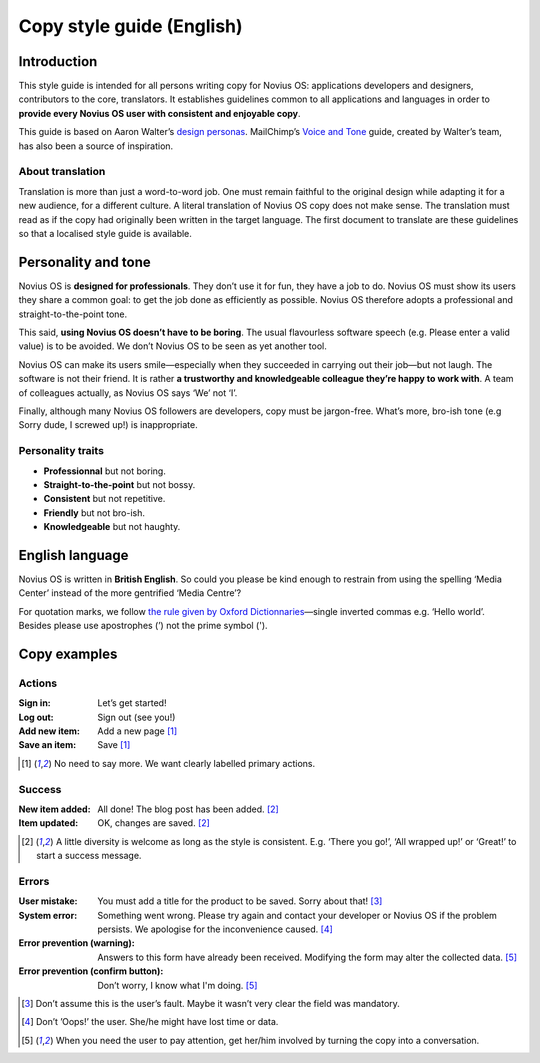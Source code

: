 Copy style guide (English)
##########################

Introduction
************

This style guide is intended for all persons writing copy for Novius OS: applications developers and designers, contributors to the core, translators. It establishes guidelines common to all applications and languages in order to **provide every Novius OS user with consistent and enjoyable copy**.

This guide is based on Aaron Walter’s `design personas <http://aarronwalter.com/design-personas/>`__. MailChimp’s `Voice and Tone <http://voiceandtone.com>`__ guide, created by Walter’s team, has also been a source of inspiration.

About translation
=================

Translation is more than just a word-to-word job. One must remain faithful to the original design while adapting it for a new audience, for a different culture. A literal translation of Novius OS copy does not make sense. The translation must read as if the copy had originally been written in the target language.
The first document to translate are these guidelines so that a localised style guide is available.

Personality and tone
********************

Novius OS is **designed for professionals**. They don’t use it for fun, they have a job to do. Novius OS must show its users they share a common goal: to get the job done as efficiently as possible. Novius OS therefore adopts a professional and straight-to-the-point tone.

This said, **using Novius OS doesn’t have to be boring**. The usual flavourless software speech (e.g. Please enter a valid value) is to be avoided. We don’t Novius OS to be seen as yet another tool.

Novius OS can make its users smile—especially when they succeeded in carrying out their job—but not laugh. The software is not their friend. It is rather **a trustworthy and knowledgeable colleague they’re happy to work with**. A team of colleagues actually, as Novius OS says ‘We’ not ‘I’.

Finally, although many Novius OS followers are developers, copy must be jargon-free. What’s more, bro-ish tone (e.g Sorry dude, I screwed up!) is inappropriate.

Personality traits
==================

* **Professionnal** but not boring.
* **Straight-to-the-point** but not bossy.
* **Consistent** but not repetitive.
* **Friendly** but not bro-ish.
* **Knowledgeable** but not haughty.

English language
****************

Novius OS is written in **British English**. So could you please be kind enough to restrain from using the spelling ‘Media Center’ instead of the more gentrified ‘Media Centre’?

For quotation marks, we follow `the rule given by Oxford Dictionnaries <http://oxforddictionaries.com/us/words/quotation-marks-american>`__—single inverted commas e.g. ‘Hello world’. Besides please use apostrophes (’) not the prime symbol (').

Copy examples
*************

Actions
=======

:Sign in: Let’s get started!
:Log out: Sign out (see you!)
:Add new item: Add a new page [1]_
:Save an item: Save [1]_

.. [1] No need to say more. We want clearly labelled primary actions.

Success
=======

:New item added: All done! The blog post has been added. [2]_
:Item updated: OK, changes are saved. [2]_

.. [2] A little diversity is welcome as long as the style is consistent. E.g. ‘There you go!’, ‘All wrapped up!’ or ‘Great!’ to start a success message.

Errors
======

:User mistake: You must add a title for the product to be saved. Sorry about that! [3]_
:System error: Something went wrong. Please try again and contact your developer or Novius OS if the problem persists. We apologise for the inconvenience caused. [4]_
:Error prevention (warning): Answers to this form have already been received. Modifying the form may alter the collected data. [5]_
:Error prevention (confirm button):	Don’t worry, I know what I'm doing. [5]_

.. [3] Don’t assume this is the user’s fault. Maybe it wasn’t very clear the field was mandatory.
.. [4] Don’t ’Oops!’ the user. She/he might have lost time or data.
.. [5] When you need the user to pay attention, get her/him involved by turning the copy into a conversation.